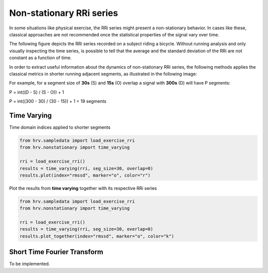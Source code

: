 Non-stationary RRi series
============

In some situations like physical exercise, the RRi series might present
a non-stationary behavior. In cases like these, classical approaches are not
recommended once the statistical properties of the signal vary over time.

The following figure depicts the RRi series recorded on a subject riding a bicycle.
Without running analysis and only visually inspecting the time series, is possible
to tell that the average and the standard deviation of the RRi are not constant
as a function of time.

.. image:: ../figures/exercise_rri.png
    :width: 500 px

In order to extract useful information about the dynamics of non-stationary RRi series,
the following methods applies the classical metrics in shorter running adjacent segments, 
as illustrated in the following image:

.. image:: ../figures/sliding_segments.png
    :width: 500 px

For example, for a segment size of **30s** (S) and **15s** (O) overlap a signal with **300s** (D) will have P segments:

P = int((D - S) / (S - O)) + 1

P = int((300 - 30) / (30 - 15)) + 1 = 19 segments

Time Varying
############

Time domain indices applied to shorter segments

.. code-block:: python

    from hrv.sampledata import load_exercise_rri
    from hrv.nonstationary import time_varying

    rri = load_exercise_rri()
    results = time_varying(rri, seg_size=30, overlap=0)
    results.plot(index="rmssd", marker="o", color="r")


.. image:: ../figures/tv_rmssd.png
    :width: 500 px


Plot the results from **time varying** together with its respective RRi series


.. code-block:: python

    from hrv.sampledata import load_exercise_rri
    from hrv.nonstationary import time_varying

    rri = load_exercise_rri()
    results = time_varying(rri, seg_size=30, overlap=0)
    results.plot_together(index="rmssd", marker="o", color="k")

.. image:: ../figures/tv_together.png
    :width: 500 px

Short Time Fourier Transform
############################

To be implemented.
